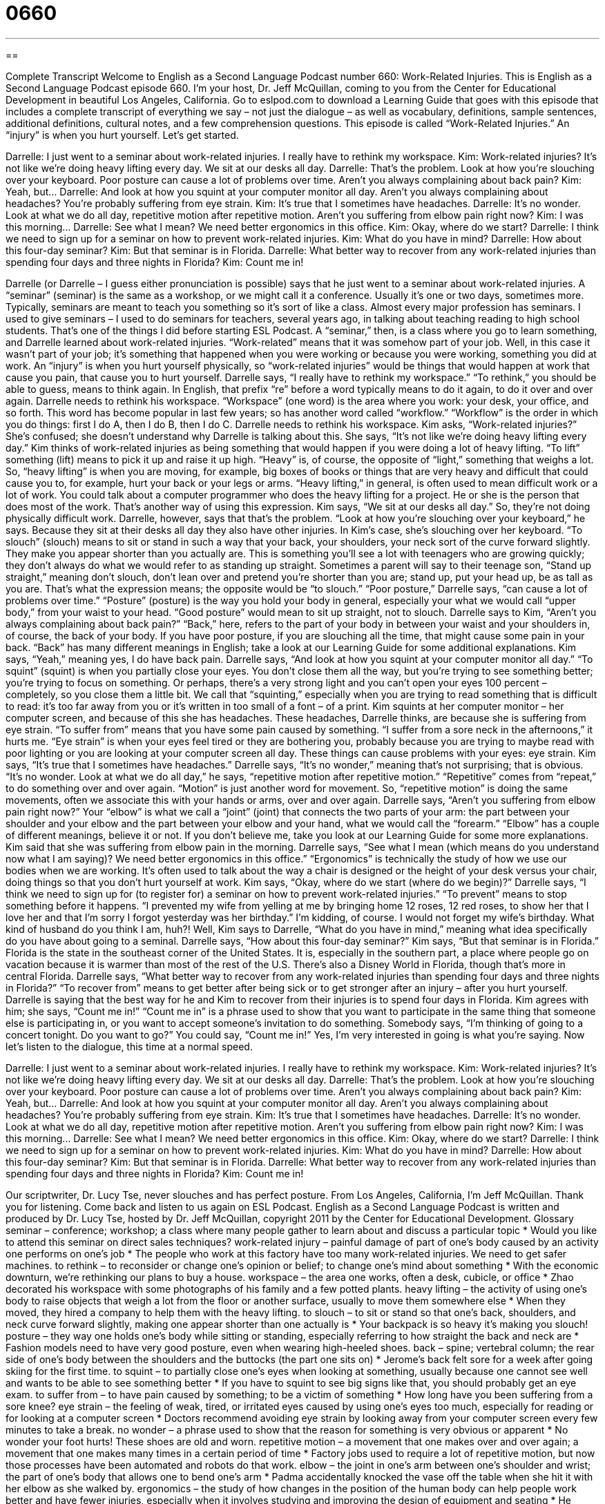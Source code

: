 = 0660
:toc: left
:toclevels: 3
:sectnums:
:stylesheet: ../../../myAdocCss.css

'''

== 

Complete Transcript
Welcome to English as a Second Language Podcast number 660: Work-Related Injuries.
This is English as a Second Language Podcast episode 660. I’m your host, Dr. Jeff McQuillan, coming to you from the Center for Educational Development in beautiful Los Angeles, California.
Go to eslpod.com to download a Learning Guide that goes with this episode that includes a complete transcript of everything we say – not just the dialogue – as well as vocabulary, definitions, sample sentences, additional definitions, cultural notes, and a few comprehension questions.
This episode is called “Work-Related Injuries.” An “injury” is when you hurt yourself. Let’s get started.
[start of dialogue]
Darrelle: I just went to a seminar about work-related injuries. I really have to rethink my workspace.
Kim: Work-related injuries? It’s not like we’re doing heavy lifting every day. We sit at our desks all day.
Darrelle: That’s the problem. Look at how you’re slouching over your keyboard. Poor posture can cause a lot of problems over time. Aren’t you always complaining about back pain?
Kim: Yeah, but…
Darrelle: And look at how you squint at your computer monitor all day. Aren’t you always complaining about headaches? You’re probably suffering from eye strain.
Kim: It’s true that I sometimes have headaches.
Darrelle: It’s no wonder. Look at what we do all day, repetitive motion after repetitive motion. Aren’t you suffering from elbow pain right now?
Kim: I was this morning…
Darrelle: See what I mean? We need better ergonomics in this office.
Kim: Okay, where do we start?
Darrelle: I think we need to sign up for a seminar on how to prevent work-related injuries.
Kim: What do you have in mind?
Darrelle: How about this four-day seminar?
Kim: But that seminar is in Florida.
Darrelle: What better way to recover from any work-related injuries than spending four days and three nights in Florida?
Kim: Count me in!
[end of dialogue]
Darrelle (or Darrelle – I guess either pronunciation is possible) says that he just went to a seminar about work-related injuries. A “seminar” (seminar) is the same as a workshop, or we might call it a conference. Usually it’s one or two days, sometimes more. Typically, seminars are meant to teach you something so it’s sort of like a class. Almost every major profession has seminars. I used to give seminars – I used to do seminars for teachers, several years ago, in talking about teaching reading to high school students. That’s one of the things I did before starting ESL Podcast.
A “seminar,” then, is a class where you go to learn something, and Darrelle learned about work-related injuries. “Work-related” means that it was somehow part of your job. Well, in this case it wasn’t part of your job; it’s something that happened when you were working or because you were working, something you did at work. An “injury” is when you hurt yourself physically, so “work-related injuries” would be things that would happen at work that cause you pain, that cause you to hurt yourself. Darrelle says, “I really have to rethink my workspace.” “To rethink,” you should be able to guess, means to think again. In English, that prefix “re” before a word typically means to do it again, to do it over and over again. Darrelle needs to rethink his workspace. “Workspace” (one word) is the area where you work: your desk, your office, and so forth. This word has become popular in last few years; so has another word called “workflow.” “Workflow” is the order in which you do things: first I do A, then I do B, then I do C.
Darrelle needs to rethink his workspace. Kim asks, “Work-related injuries?” She’s confused; she doesn’t understand why Darrelle is talking about this. She says, “It’s not like we’re doing heavy lifting every day.” Kim thinks of work-related injuries as being something that would happen if you were doing a lot of heavy lifting. “To lift” something (lift) means to pick it up and raise it up high. “Heavy” is, of course, the opposite of “light,” something that weighs a lot. So, “heavy lifting” is when you are moving, for example, big boxes of books or things that are very heavy and difficult that could cause you to, for example, hurt your back or your legs or arms. “Heavy lifting,” in general, is often used to mean difficult work or a lot of work. You could talk about a computer programmer who does the heavy lifting for a project. He or she is the person that does most of the work. That’s another way of using this expression.
Kim says, “We sit at our desks all day.” So, they’re not doing physically difficult work. Darrelle, however, says that that’s the problem. “Look at how you’re slouching over your keyboard,” he says. Because they sit at their desks all day they also have other injuries. In Kim’s case, she’s slouching over her keyboard. “To slouch” (slouch) means to sit or stand in such a way that your back, your shoulders, your neck sort of the curve forward slightly. They make you appear shorter than you actually are. This is something you’ll see a lot with teenagers who are growing quickly; they don’t always do what we would refer to as standing up straight. Sometimes a parent will say to their teenage son, “Stand up straight,” meaning don’t slouch, don’t lean over and pretend you’re shorter than you are; stand up, put your head up, be as tall as you are. That’s what the expression means; the opposite would be “to slouch.” “Poor posture,” Darrelle says, “can cause a lot of problems over time.” “Posture” (posture) is the way you hold your body in general, especially your what we would call “upper body,” from your waist to your head. “Good posture” would mean to sit up straight, not to slouch. Darrelle says to Kim, “Aren’t you always complaining about back pain?” “Back,” here, refers to the part of your body in between your waist and your shoulders in, of course, the back of your body. If you have poor posture, if you are slouching all the time, that might cause some pain in your back. “Back” has many different meanings in English; take a look at our Learning Guide for some additional explanations.
Kim says, “Yeah,” meaning yes, I do have back pain. Darrelle says, “And look at how you squint at your computer monitor all day.” “To squint” (squint) is when you partially close your eyes. You don’t close them all the way, but you’re trying to see something better; you’re trying to focus on something. Or perhaps, there’s a very strong light and you can’t open your eyes 100 percent – completely, so you close them a little bit. We call that “squinting,” especially when you are trying to read something that is difficult to read: it’s too far away from you or it’s written in too small of a font – of a print. Kim squints at her computer monitor – her computer screen, and because of this she has headaches. These headaches, Darrelle thinks, are because she is suffering from eye strain. “To suffer from” means that you have some pain caused by something. “I suffer from a sore neck in the afternoons,” it hurts me. “Eye strain” is when your eyes feel tired or they are bothering you, probably because you are trying to maybe read with poor lighting or you are looking at your computer screen all day. These things can cause problems with your eyes: eye strain.
Kim says, “It’s true that I sometimes have headaches.” Darrelle says, “It’s no wonder,” meaning that’s not surprising; that is obvious. “It’s no wonder. Look at what we do all day,” he says, “repetitive motion after repetitive motion.” “Repetitive” comes from “repeat,” to do something over and over again. “Motion” is just another word for movement. So, “repetitive motion” is doing the same movements, often we associate this with your hands or arms, over and over again. Darrelle says, “Aren’t you suffering from elbow pain right now?” Your “elbow” is what we call a “joint” (joint) that connects the two parts of your arm: the part between your shoulder and your elbow and the part between your elbow and your hand, what we would call the “forearm.” “Elbow” has a couple of different meanings, believe it or not. If you don’t believe me, take you look at our Learning Guide for some more explanations.
Kim said that she was suffering from elbow pain in the morning. Darrelle says, “See what I mean (which means do you understand now what I am saying)? We need better ergonomics in this office.” “Ergonomics” is technically the study of how we use our bodies when we are working. It’s often used to talk about the way a chair is designed or the height of your desk versus your chair, doing things so that you don’t hurt yourself at work. Kim says, “Okay, where do we start (where do we begin)?” Darrelle says, “I think we need to sign up for (to register for) a seminar on how to prevent work-related injuries.” “To prevent” means to stop something before it happens. “I prevented my wife from yelling at me by bringing home 12 roses, 12 red roses, to show her that I love her and that I’m sorry I forgot yesterday was her birthday.” I’m kidding, of course. I would not forget my wife’s birthday. What kind of husband do you think I am, huh?!
Well, Kim says to Darrelle, “What do you have in mind,” meaning what idea specifically do you have about going to a seminal. Darrelle says, “How about this four-day seminar?” Kim says, “But that seminar is in Florida.” Florida is the state in the southeast corner of the United States. It is, especially in the southern part, a place where people go on vacation because it is warmer than most of the rest of the U.S. There’s also a Disney World in Florida, though that’s more in central Florida. Darrelle says, “What better way to recover from any work-related injuries than spending four days and three nights in Florida?” “To recover from” means to get better after being sick or to get stronger after an injury – after you hurt yourself. Darrelle is saying that the best way for he and Kim to recover from their injuries is to spend four days in Florida. Kim agrees with him; she says, “Count me in!” “Count me in” is a phrase used to show that you want to participate in the same thing that someone else is participating in, or you want to accept someone’s invitation to do something. Somebody says, “I’m thinking of going to a concert tonight. Do you want to go?” You could say, “Count me in!” Yes, I’m very interested in going is what you’re saying.
Now let’s listen to the dialogue, this time at a normal speed.
[start of dialogue]
Darrelle: I just went to a seminar about work-related injuries. I really have to rethink my workspace.
Kim: Work-related injuries? It’s not like we’re doing heavy lifting every day. We sit at our desks all day.
Darrelle: That’s the problem. Look at how you’re slouching over your keyboard. Poor posture can cause a lot of problems over time. Aren’t you always complaining about back pain?
Kim: Yeah, but…
Darrelle: And look at how you squint at your computer monitor all day. Aren’t you always complaining about headaches? You’re probably suffering from eye strain.
Kim: It’s true that I sometimes have headaches.
Darrelle: It’s no wonder. Look at what we do all day, repetitive motion after repetitive motion. Aren’t you suffering from elbow pain right now?
Kim: I was this morning…
Darrelle: See what I mean? We need better ergonomics in this office.
Kim: Okay, where do we start?
Darrelle: I think we need to sign up for a seminar on how to prevent work-related injuries.
Kim: What do you have in mind?
Darrelle: How about this four-day seminar?
Kim: But that seminar is in Florida.
Darrelle: What better way to recover from any work-related injuries than spending four days and three nights in Florida?
Kim: Count me in!
[end of dialogue]
Our scriptwriter, Dr. Lucy Tse, never slouches and has perfect posture.
From Los Angeles, California, I’m Jeff McQuillan. Thank you for listening. Come back and listen to us again on ESL Podcast.
English as a Second Language Podcast is written and produced by Dr. Lucy Tse, hosted by Dr. Jeff McQuillan, copyright 2011 by the Center for Educational Development.
Glossary
seminar – conference; workshop; a class where many people gather to learn about and discuss a particular topic
* Would you like to attend this seminar on direct sales techniques?
work-related injury – painful damage of part of one’s body caused by an activity one performs on one’s job
* The people who work at this factory have too many work-related injuries. We need to get safer machines.
to rethink – to reconsider or change one’s opinion or belief; to change one’s mind about something
* With the economic downturn, we’re rethinking our plans to buy a house.
workspace – the area one works, often a desk, cubicle, or office
* Zhao decorated his workspace with some photographs of his family and a few potted plants.
heavy lifting – the activity of using one’s body to raise objects that weigh a lot from the floor or another surface, usually to move them somewhere else
* When they moved, they hired a company to help them with the heavy lifting.
to slouch – to sit or stand so that one’s back, shoulders, and neck curve forward slightly, making one appear shorter than one actually is
* Your backpack is so heavy it’s making you slouch!
posture – they way one holds one’s body while sitting or standing, especially referring to how straight the back and neck are
* Fashion models need to have very good posture, even when wearing high-heeled shoes.
back – spine; vertebral column; the rear side of one’s body between the shoulders and the buttocks (the part one sits on)
* Jerome’s back felt sore for a week after going skiing for the first time.
to squint – to partially close one’s eyes when looking at something, usually because one cannot see well and wants to be able to see something better
* If you have to squint to see big signs like that, you should probably get an eye exam.
to suffer from – to have pain caused by something; to be a victim of something
* How long have you been suffering from a sore knee?
eye strain – the feeling of weak, tired, or irritated eyes caused by using one’s eyes too much, especially for reading or for looking at a computer screen
* Doctors recommend avoiding eye strain by looking away from your computer screen every few minutes to take a break.
no wonder – a phrase used to show that the reason for something is very obvious or apparent
* No wonder your foot hurts! These shoes are old and worn.
repetitive motion – a movement that one makes over and over again; a movement that one makes many times in a certain period of time
* Factory jobs used to require a lot of repetitive motion, but now those processes have been automated and robots do that work.
elbow – the joint in one’s arm between one’s shoulder and wrist; the part of one’s body that allows one to bend one’s arm
* Padma accidentally knocked the vase off the table when she hit it with her elbow as she walked by.
ergonomics – the study of how changes in the position of the human body can help people work better and have fewer injuries, especially when it involves studying and improving the design of equipment and seating
* He works in ergonomics and is trying to design a computer keyboard that doesn’t hurt typists’ wrists.
to prevent – to stop something from happening; to take some action that doesn’t let something else happen as it normally would
* One of the best ways to prevent the common cold is to wash your hands before eating.
to recover from – to feel better after an illness or injury; for one’s health or mood to improve
* How long did it take you to recover from your shoulder injury?
Comprehension Questions
1. Why does Darrelle think they’re at risk of workplace injuries?
a) Because they lift too many heavy objects.
b) Because they don’t get to travel enough.
c) Because they do the same things over and over again.
2. Why does Kim say “count me in”?
a) Because she wants to go to the seminar with Darrelle.
b) Because she wants him to repeat how many days and nights it will be.
c) Because she can’t stay away from work for that long.
Answers at bottom.
What Else Does It Mean?
back
The word “back,” in this podcast, means spine, vertebral column, or the rear side of one’s body between the shoulders and the buttocks (the part one sits on): “Do you sleep on your side or on your back?” The phrase “out back” means behind a home or other building: “I’ll be out back working in the garden if you need anything.” The phrase “the back of (one’s) mind” refers to something that one doesn’t want to think about and tries to ignore: “Many people are uncomfortable thinking about death and they try to keep it in the back of their mind.” Finally, the phrase “behind (someone’s) back” refers to doing something without another person’s knowledge, hiding it from him or her: “I can’t believe you stole money behind my back!”
elbow
In this podcast, the word “elbow” means the joint in one’s arm between one’s shoulder and wrist or the part of one’s body that allows one to bend one’s arm: “When you throw a softball, your elbow should be held to your side at the same level as your shoulder.” The phrase “elbow grease” refers to hard, physical work: “We had to use a lot of elbow grease to get those stains out of the carpet.” The phrase “elbow room” describes having enough space to move around: “The conference was so crowded that the participants hardly had any elbow room.” Finally, the phrase “to rub elbows with (someone)” means to spend time with famous, powerful, rich, and influential people: “This party is going to be a great opportunity to rub elbows with the state’s most powerful politicians.”
Culture Note
Americans spend many of their “waking hours” (time when a person is awake, not asleep) “on the job” (at work), so it is not surprising that they suffer from many work-related injuries.
Most injuries are “attributed to” (believed to be caused by) repetitive motions. Factory workers, for example, repeat the same motions over and over again. When these are “forceful” (with a lot of strength) movements combined with a lot of “vibration” (very small, rapid movements that make something shake), people often suffer from “sprains” (twisting a body part) and “strains” (pulling a body part) of “joints” (places where parts of the body are connected and can move, like an elbow or knee).
For example, “movers” (people whose job is to help other people move their things to a new home) and truck drivers often suffer from sprains and strains in their back, arms, and legs, often caused by not lifting “properly” (in the correct way). Many nursing aides and “healthcare attendants” (people whose job is to help people who are ill or disabled) often suffer similar injuries from lifting patients in and out of bed.
“Carpal tunnel syndrome” is a very common work-related injury often caused by typing. Holding one’s hands at the wrong “angle” (the position of something related to a flat line, ranging from 0o to 360o) “pinches” (pushes something together, almost closing it) the “nerves” (pathways in the body that send electrical messages and information about touch and pain) in the “wrist” (the body part between a hand and arm) that go to the fingers. Carpal tunnel syndrome is very painful and makes it difficult or impossible to use one’s fingers.
Comprehension Answers
1 - c
2 - a